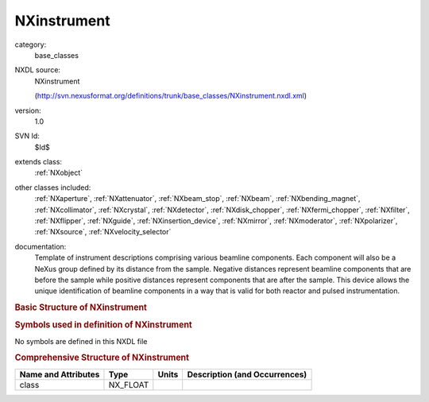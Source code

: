 ..  _NXinstrument:

############
NXinstrument
############

.. index::  ! . NXDL base_classes; NXinstrument

category:
    base_classes

NXDL source:
    NXinstrument
    
    (http://svn.nexusformat.org/definitions/trunk/base_classes/NXinstrument.nxdl.xml)

version:
    1.0

SVN Id:
    $Id$

extends class:
    :ref:`NXobject`

other classes included:
    :ref:`NXaperture`, :ref:`NXattenuator`, :ref:`NXbeam_stop`, :ref:`NXbeam`, :ref:`NXbending_magnet`, :ref:`NXcollimator`, :ref:`NXcrystal`, :ref:`NXdetector`, :ref:`NXdisk_chopper`, :ref:`NXfermi_chopper`, :ref:`NXfilter`, :ref:`NXflipper`, :ref:`NXguide`, :ref:`NXinsertion_device`, :ref:`NXmirror`, :ref:`NXmoderator`, :ref:`NXpolarizer`, :ref:`NXsource`, :ref:`NXvelocity_selector`

documentation:
    Template of instrument descriptions comprising various beamline components.
    Each component will also be a NeXus group defined by its distance from the
    sample. Negative distances represent beamline components that are before the
    sample while positive distances represent components that are after the sample.
    This device allows the unique identification of beamline components in a way
    that is valid for both reactor and pulsed instrumentation.
    


.. rubric:: Basic Structure of **NXinstrument**

.. code-block:: text
    :linenos:
    
    NXinstrument (base class, version 1.0)
      name:NX_CHAR
        @short_name
      NXaperture
      NXattenuator
      NXbeam
      NXbeam_stop
      NXbending_magnet
      NXcollimator
      NXcrystal
      NXdetector
      NXdisk_chopper
      NXfermi_chopper
      NXfilter
      NXflipper
      NXguide
      NXinsertion_device
      NXmirror
      NXmoderator
      NXpolarizer
      NXsource
      NXvelocity_selector
    

.. rubric:: Symbols used in definition of **NXinstrument**

No symbols are defined in this NXDL file





.. rubric:: Comprehensive Structure of **NXinstrument**

+---------------------+----------+-------+-------------------------------+
| Name and Attributes | Type     | Units | Description (and Occurrences) |
+=====================+==========+=======+===============================+
| class               | NX_FLOAT | ..    | ..                            |
+---------------------+----------+-------+-------------------------------+

